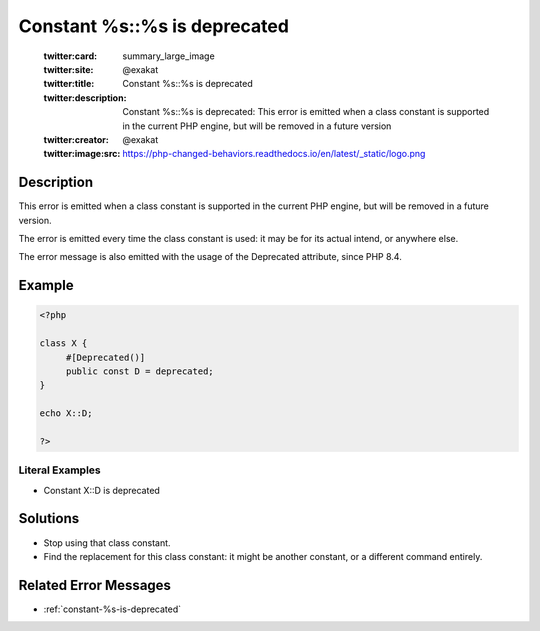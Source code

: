 .. _constant-%s::%s-is-deprecated:

Constant %s::%s is deprecated
-----------------------------
 
	.. meta::
		:description:
			Constant %s::%s is deprecated: This error is emitted when a class constant is supported in the current PHP engine, but will be removed in a future version.

	    :og:image: https://php-changed-behaviors.readthedocs.io/en/latest/_static/logo.png
		:og:type: article
		:og:title: Constant %s::%s is deprecated
		:og:description: This error is emitted when a class constant is supported in the current PHP engine, but will be removed in a future version
		:og:url: https://php-errors.readthedocs.io/en/latest/messages/constant-%25s%3A%3A%25s-is-deprecated.html
	    :og:locale: en

	:twitter:card: summary_large_image
	:twitter:site: @exakat
	:twitter:title: Constant %s::%s is deprecated
	:twitter:description: Constant %s::%s is deprecated: This error is emitted when a class constant is supported in the current PHP engine, but will be removed in a future version
	:twitter:creator: @exakat
	:twitter:image:src: https://php-changed-behaviors.readthedocs.io/en/latest/_static/logo.png
Description
___________
 
This error is emitted when a class constant is supported in the current PHP engine, but will be removed in a future version.

The error is emitted every time the class constant is used: it may be for its actual intend, or anywhere else.

The error message is also emitted with the usage of the Deprecated attribute, since PHP 8.4.


Example
_______

.. code-block:: php

   <?php
   
   class X {
   	#[Deprecated()]
   	public const D = deprecated;
   }
   
   echo X::D;
   
   ?>


Literal Examples
****************
+ Constant X::D is deprecated

Solutions
_________

+ Stop using that class constant.
+ Find the replacement for this class constant: it might be another constant, or a different command entirely.

Related Error Messages
______________________

+ :ref:`constant-%s-is-deprecated`
